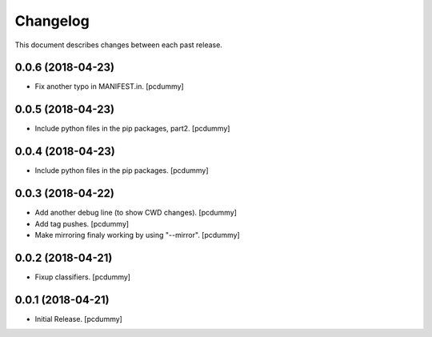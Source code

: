 Changelog
=========

This document describes changes between each past release.

0.0.6 (2018-04-23)
------------------

- Fix another typo in MANIFEST.in. [pcdummy]


0.0.5 (2018-04-23)
------------------

- Include python files in the pip packages, part2. [pcdummy]


0.0.4 (2018-04-23)
------------------

- Include python files in the pip packages. [pcdummy]


0.0.3 (2018-04-22)
------------------

- Add another debug line (to show CWD changes). [pcdummy]
- Add tag pushes. [pcdummy]
- Make mirroring finaly working by using "--mirror". [pcdummy]

0.0.2 (2018-04-21)
------------------

- Fixup classifiers. [pcdummy]

0.0.1 (2018-04-21)
------------------

- Initial Release. [pcdummy]
